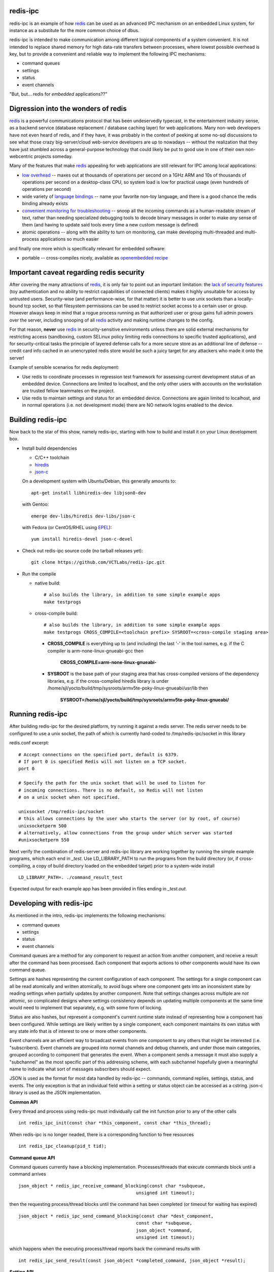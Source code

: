 redis-ipc 
=========

redis-ipc is an example of how redis_ can be used as an advanced IPC 
mechanism on an embedded Linux system, for instance as a substitute for the
more common choice of dbus. 

redis-ipc is intended to make communication among different logical components
of a system convenient. It is not intended to replace shared memory for high 
data-rate transfers between processes, where lowest possible overhead is key,
but to provide a convenient and reliable way to implement the following
IPC mechanisms:

* command queues 
* settings 
* status 
* event channels

"But, but... redis for *embedded* applications??"

Digression into the wonders of redis
====================================

redis_ is a powerful communications protocol that has been undeservedly
typecast, in the entertainment industry sense, as a backend service (database
replacement / database caching layer) for web applications. Many non-web
developers have not even heard of redis, and if they have, it was probably in
the context of peeking at some no-sql discussions to see what those crazy
big-server/cloud web-service developers are up to nowadays -- without the
realization that they have just stumbled across a general-purpose technology
that could likely be put to good use in one of their own non-webcentric
projects someday. 

Many of the features that make redis_ appealing for web applications are still
relevant for IPC among local applications:

* `low overhead`_ -- maxes out at thousands of operations per second on
  a 1GHz ARM and 10s of thousands of operations per second on a desktop-class CPU,
  so system load is low for practical usage (even hundreds of operations per second)
* wide variety of `language bindings`_ -- name your favorite non-toy language, 
  and there is a good chance the redis binding already exists
* `convenient monitoring for troubleshooting`_ -- snoop all the incoming commands as a 
  human-readable stream of text, rather than needing specialized debugging tools to decode
  binary messages in order to make *any* sense of them (and having to update said tools
  every time a new custom message is defined)
* atomic operations -- along with the ability to turn on monitoring, can make developing
  multi-threaded and multi-process applications so much easier 

and finally one more which is specifically relevant for embedded software:

* portable -- cross-compiles nicely, available as `openembedded recipe`_

Important caveat regarding redis security
=========================================

After covering the many attractions of redis_, it is only fair to point out an
important limitation: the `lack of security features`_ (toy authentication and no ability to restrict
capabilities of connected clients) makes it highly unsuitable for access by 
untrusted users. Security-wise (and performance-wise, for that matter) it is better 
to use unix sockets than a locally-bound tcp socket, so that filesystem permissions can be 
used to restrict socket access to a certain user or group. However always keep in mind that 
a rogue process running as that authorized user or group gains full admin powers over the server, 
including snooping of all redis_ activity and making runtime changes to the config.

For that reason, **never** use redis_ in security-sensitive environments unless 
there are solid external mechanisms for restricting access (sandboxing, 
custom SELinux policy limiting redis connections to specific
trusted applications), and for security-critical tasks the principle of 
layered defense calls for a more secure store as an additional line of defense 
-- credit card info cached in an unencrypted redis store would be
such a juicy target for any attackers who made it onto the server!

Example of sensible scenarios for redis deployment:

* Use redis to coordinate processes in regression test framework for assessing
  current development status of an embedded device. Connections are limited to
  localhost, and the only other users with accounts on the workstation are 
  trusted fellow teammates on the project.

* Use redis to maintain settings and status for an embedded device. Connections
  are again limited to localhost, and in normal operations (i.e. not development mode) 
  there are NO network logins enabled to the device.

Building redis-ipc 
==================

Now back to the star of this show, namely redis-ipc, starting with how to 
build and install it on your Linux development box.

* Install build dependencies

  * C/C++ toolchain
  * hiredis_
  * json-c_

  On a development system with Ubuntu/Debian, this generally amounts to::

    apt-get install libhiredis-dev libjson0-dev

  with Gentoo:: 

    emerge dev-libs/hiredis dev-libs/json-c

  with Fedora (or CentOS/RHEL using EPEL_)::

    yum install hiredis-devel json-c-devel

* Check out redis-ipc source code (no tarball releases yet)::

    git clone https://github.com/VCTLabs/redis-ipc.git

* Run the compile

  * native build::

      # also builds the library, in addition to some simple example apps
      make testprogs 

  * cross-compile build::

      # also builds the library, in addition to some simple example apps
      make testprogs CROSS_COMPILE=<toolchain prefix> SYSROOT=<cross-compile staging area>

    * **CROSS_COMPILE** is everything up to (and including) the last '-' in the tool names,
      e.g. if the C compiler is arm-none-linux-gnueabi-gcc then
      
        **CROSS_COMPILE=arm-none-linux-gnueabi-**

    * **SYSROOT** is the base path of your staging area that has cross-compiled versions of the
      dependency libraries, e.g. if the cross-compiled hiredis library is under 
      /home/sjl/yocto/build/tmp/sysroots/armv5te-poky-linux-gnueabi/usr/lib
      then
      
        **SYSROOT=/home/sjl/yocto/build/tmp/sysroots/armv5te-poky-linux-gnueabi/**

Running redis-ipc
=================

After building redis-ipc for the desired platform, try running it against a redis server.
The redis server needs to be configured to use a unix socket, the path of which is
currently hard-coded to /tmp/redis-ipc/socket in this library

redis.conf excerpt::

  # Accept connections on the specified port, default is 6379.
  # If port 0 is specified Redis will not listen on a TCP socket.
  port 0

  # Specify the path for the unix socket that will be used to listen for
  # incoming connections. There is no default, so Redis will not listen
  # on a unix socket when not specified.

  unixsocket /tmp/redis-ipc/socket
  # this allows connections by the user who starts the server (or by root, of course)
  unixsocketperm 500
  # alternatively, allow connections from the group under which server was started
  #unixsocketperm 550

Next verify the combination of redis-server and redis-ipc library are working together
by running the simple example programs, which each end in *_test*. Use LD_LIBRARY_PATH
to run the programs from the build directory (or, if cross-compiling, a copy of build 
directory loaded on the embedded target) prior to a system-wide install ::

  LD_LIBRARY_PATH=. ./command_result_test

Expected output for each example app has been provided in files ending in *_test.out*.

Developing with redis-ipc
=========================

As mentioned in the intro, redis-ipc implements the following mechanisms:

* command queues 
* settings 
* status 
* event channels

Command queues are a method for any component to request an action from
another component, and receive a result after the command has been processed.
Each component that exports actions to other components would have its own
command queue. 

Settings are hashes representing the current configuration of each component.
The settings for a single component can all be read atomically and written
atomically, to avoid bugs where one component gets into an inconsistent state
by reading settings when partially updates by another component. Note that
settings changes across multiple are *not* attomic, so complicated designs
where settings consistency depends on updating multiple components at the same
time would need to implement that separately, e.g. with some form of locking.

Status are also hashes, but represent a component's current runtime state 
instead of representing how a component has been configured. While settings
are likely written by a single component, each component maintains its own
status with any state info that is of interest to one or more other components.

Event channels are an efficient way to broadcast events from one component to
any others that might be interested (i.e. "subscribers). Event channels are
grouped into normal channels and debug channels, and under those main
categories, grouped according to component that generates the event. When a
component sends a message it must also supply a "subchannel" as the most
specific part of this addressing scheme, with each subchannel hopefully given a
meaningful name to indicate what sort of messages subscribers should expect.

JSON is used as the format for most data handled by redis-ipc -- commands,
command replies, settings, status, and events. The only exception is that 
an individual field within a setting or status object can be accessed as 
a cstring. json-c library is used as the JSON implementation.

**Common API**

Every thread and process using redis-ipc must individually call the 
init function prior to any of the other calls ::

  int redis_ipc_init(const char *this_component, const char *this_thread);

When redis-ipc is no longer neaded, there is a corresponding function to free 
resources ::

  int redis_ipc_cleanup(pid_t tid);

**Command queue API**

Command queues currently have a blocking implementation. Processes/threads
that execute commands block until a command arrives ::

  json_object * redis_ipc_receive_command_blocking(const char *subqueue,
                                              unsigned int timeout);

then the requesting process/thread blocks until the command has been
completed (or timeout for waiting has expired) ::

  json_object * redis_ipc_send_command_blocking(const char *dest_component, 
                                              const char *subqueue, 
                                              json_object *command, 
                                              unsigned int timeout);

which happens when the executing process/thread reports back the command
results with ::

  int redis_ipc_send_result(const json_object *completed_command, json_object *result);

**Setting API**

Multiple settings for a single component can be updated atomically
as multiple key/value pairs in a JSON object ::

  int redis_ipc_write_setting(const char *owner_component, const json_object *fields);

or a single setting can be updated by name, with both name and value supplied 
as strings ::

  int redis_ipc_write_setting_field(const char *owner_component, const char *field_name, 

Similarly, all settings belonging to a single component can be read as
JSON object containing key/value pairs ::

  json_object * redis_ipc_read_setting(const char *owner_component);

or a single setting can be requested by name, with both name and returned value
as strings ::

  char * redis_ipc_read_setting_field(const char *owner_component, const char *field_name);

**Status API**

Multiple status for a single component can be updated atomically
as multiple key/value pairs in a JSON object ::

  int redis_ipc_write_status(const json_object *fields);

or a single status can be updated by name, with both name and value supplied 
as strings ::

  int redis_ipc_write_status_field(const char *field_name, const char *field_value);

Similarly, all settings belonging to a single component can be read as
JSON object containing key/value pairs ::

  json_object * redis_ipc_read_status(const char *owner_component);

or a single setting can be requested by name, with both name and returned value
as strings ::

  char * redis_ipc_read_status_field(const char *owner_component, const char *field_name);

**Event API**

@@@TODO

Testing/troubleshooting with redis-ipc
======================================

One of the great features of using redis for system-wide IPC is the ability
to watch the interactions between components using the **monitor** command
from redis-cli utility. Another great use is in unit testing of a single
component, where a test script can push commands, update settings, check 
status and so forth. For both reasons it is useful to understand how each 
feature is implemented as redis data structures.

@@@TODO

Since redis-ipc requires the redis server to use a unix socket rather than tcp,
remember to specify the socket path when running redis-cli ::

  redis-cli -s /tmp/redis-ipc/socket

.. _redis: http://redis.io/
.. _low overhead: http://www.bango29.com/squeezing-cubieboard-for-performance/
.. _language bindings: http://redis.io/clients
.. _convenient monitoring for troubleshooting: http://redis.io/commands/MONITOR
.. _openembedded recipe: http://cgit.openembedded.org/cgit.cgi/meta-openembedded/tree/meta-oe/recipes-extended/redis/redis_2.6.9.bb?h=master
.. _lack of security features: http://redis.io/topics/security
.. _hiredis: https://github.com/redis/hiredis
.. _json-c: https://github.com/json-c/json-c/wiki
.. _EPEL: https://fedoraproject.org/wiki/EPEL
